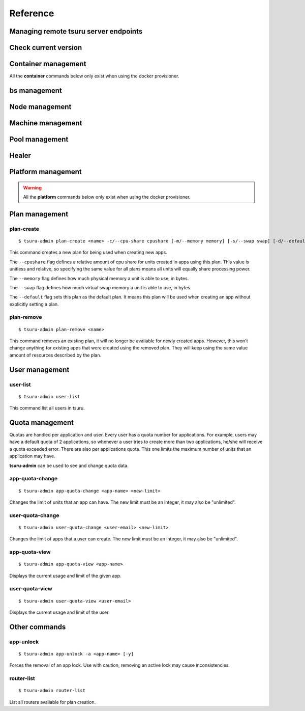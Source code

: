 Reference
~~~~~~~~~

Managing remote tsuru server endpoints
======================================

.. tsuru-command:: target

.. tsuru-command:: target-add
   :title: Add a new target
.. tsuru-command:: target-list
   :title: List existing targets
.. tsuru-command:: target-set
   :title: Set a target as current
.. tsuru-command:: target-remove
   :title: Removes an existing target

Check current version
=====================

.. tsuru-command:: version


Container management
====================

All the **container** commands below only exist when using the docker
provisioner.

.. _tsuru_admin_container_move_cmd:

.. tsuru-command:: container-move
   :title: Moves single container

.. _tsuru_admin_containers_move_cmd:

.. tsuru-command:: containers-move
   :title: Moves all containers from on node

.. _tsuru_admin_containers_rebalance_cmd:

.. tsuru-command:: containers-rebalance
   :title: Rebalance containers in nodes

bs management
=============

.. _tsuru_admin_bs_management:

.. tsuru-command:: bs-info
   :title: Show bs container information

.. tsuru-command:: bs-env-set
   :title: Set environment variables for bs container

.. tsuru-command:: bs-upgrade
   :title: Upgrade bs image

Node management
===============

.. _tsuru_admin_docker_node_add_cmd:

.. tsuru-command:: docker-node-add
   :title: Add a new docker node

.. _tsuru_admin_docker_node_list_cmd:

.. tsuru-command:: docker-node-list
   :title: List docker nodes in cluster

.. tsuru-command:: docker-node-update
   :title: Update a docker node

.. _tsuru_admin_docker_node_remove_cmd:

.. tsuru-command:: docker-node-remove
   :title: Remove a docker node

Machine management
==================

.. _tsuru_admin_machines_list_cmd:

.. tsuru-command:: machine-list
   :title: List IaaS machines

.. _tsuru_admin_machine_destroy_cmd:

.. tsuru-command:: machine-destroy
   :title: Destroy IaaS machine

.. tsuru-command:: machine-template-list
   :title: List machine templates

.. _tsuru_admin_machine_template_add_cmd:

.. tsuru-command:: machine-template-add
   :title: Add machine template

.. tsuru-command:: machine-template-remove
   :title: Remove machine template

Pool management
===============

.. tsuru-command:: pool-add
   :title: Add a new pool

.. tsuru-command:: pool-update
   :title: Update pool attributes

.. tsuru-command:: pool-remove
   :title: Remove a pool

.. tsuru-command:: pool-teams-add
   :title: Add team to a pool

.. tsuru-command:: pool-teams-remove
   :title: Remove a team from a pool

Healer
======

.. tsuru-command:: docker-healing-list
   :title: List latest healing events

Platform management
===================

.. warning::

    All the **platform** commands below only exist when using the docker
    provisioner.

.. _tsuru_admin_platform_add_cmd:

.. tsuru-command:: platform-add
   :title: Add a new platform

.. _tsuru_admin_platform_update_cmd:

.. tsuru-command:: platform-update
   :title: Update an existing platform

.. tsuru-command:: platform-remove
   :title: Remove an existing platform


Plan management
===============

.. _tsuru_admin_plan_create:

plan-create
-----------

::

    $ tsuru-admin plan-create <name> -c/--cpu-share cpushare [-m/--memory memory] [-s/--swap swap] [-d/--default]

This command creates a new plan for being used when creating new apps.

The ``--cpushare`` flag defines a relative amount of cpu share for units created
in apps using this plan. This value is unitless and relative, so specifying the
same value for all plans means all units will equally share processing power.

The ``--memory`` flag defines how much physical memory a unit is able to use, in
bytes.

The ``--swap`` flag defines how much virtual swap memory a unit is able to use, in
bytes.

The ``--default`` flag sets this plan as the default plan. It means this plan will
be used when creating an app without explicitly setting a plan.


plan-remove
-----------

::

    $ tsuru-admin plan-remove <name>

This command removes an existing plan, it will no longer be available for newly
created apps. However, this won't change anything for existing apps that were
created using the removed plan. They will keep using the same value amount of
resources described by the plan.

User management
===============

user-list
---------

::

    $ tsuru-admin user-list

This command list all users in tsuru.

Quota management
================

Quotas are handled per application and user. Every user has a quota number for
applications. For example, users may have a default quota of 2 applications, so
whenever a user tries to create more than two applications, he/she will receive
a quota exceeded error. There are also per applications quota. This one limits
the maximum number of units that an application may have.

**tsuru-admin** can be used to see and change quota data.

app-quota-change
----------------

.. highlight:: bash

::

    $ tsuru-admin app-quota-change <app-name> <new-limit>

Changes the limit of units that an app can have. The new limit must be an
integer, it may also be "unlimited".

user-quota-change
-----------------

.. highlight:: bash

::

    $ tsuru-admin user-quota-change <user-email> <new-limit>

Changes the limit of apps that a user can create. The new limit must be an
integer, it may also be "unlimited".

app-quota-view
--------------

.. highlight:: bash

::

    $ tsuru-admin app-quota-view <app-name>

Displays the current usage and limit of the given app.

user-quota-view
---------------

.. highlight:: bash

::

    $ tsuru-admin user-quota-view <user-email>

Displays the current usage and limit of the user.

Other commands
==============

app-unlock
----------

.. highlight:: bash

::

    $ tsuru-admin app-unlock -a <app-name> [-y]

Forces the removal of an app lock.
Use with caution, removing an active lock may cause inconsistencies.

router-list
-----------

.. highlight:: bash

::

    $ tsuru-admin router-list

List all routers available for plan creation.

